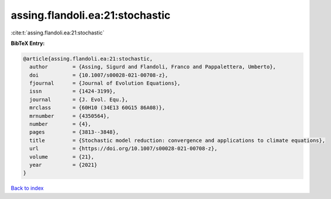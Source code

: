 assing.flandoli.ea:21:stochastic
================================

:cite:t:`assing.flandoli.ea:21:stochastic`

**BibTeX Entry:**

.. code-block:: bibtex

   @article{assing.flandoli.ea:21:stochastic,
     author        = {Assing, Sigurd and Flandoli, Franco and Pappalettera, Umberto},
     doi           = {10.1007/s00028-021-00708-z},
     fjournal      = {Journal of Evolution Equations},
     issn          = {1424-3199},
     journal       = {J. Evol. Equ.},
     mrclass       = {60H10 (34E13 60G15 86A08)},
     mrnumber      = {4350564},
     number        = {4},
     pages         = {3813--3848},
     title         = {Stochastic model reduction: convergence and applications to climate equations},
     url           = {https://doi.org/10.1007/s00028-021-00708-z},
     volume        = {21},
     year          = {2021}
   }

`Back to index <../By-Cite-Keys.html>`_
